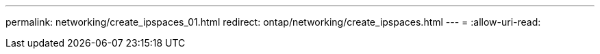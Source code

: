 ---
permalink: networking/create_ipspaces_01.html 
redirect: ontap/networking/create_ipspaces.html 
---
= 
:allow-uri-read: 


